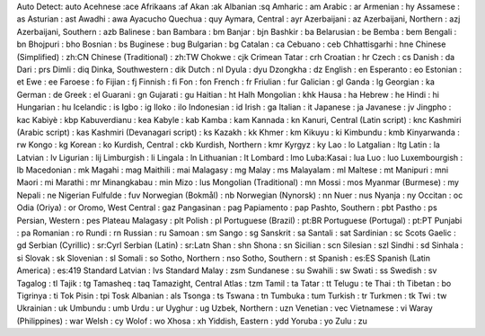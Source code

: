 Auto Detect: auto
Acehnese :ace
Afrikaans  :af
Akan :ak
Albanian :sq
Amharic : am
Arabic : ar
Armenian : hy
Assamese : as
Asturian : ast
Awadhi : awa
Ayacucho Quechua : quy
Aymara, Central : ayr
Azerbaijani : az
Azerbaijani, Northern : azj
Azerbaijani, Southern : azb
Balinese : ban
Bambara : bm
Banjar : bjn
Bashkir : ba
Belarusian : be
Bemba : bem
Bengali : bn
Bhojpuri : bho
Bosnian : bs
Buginese : bug
Bulgarian : bg
Catalan : ca
Cebuano : ceb
Chhattisgarhi : hne
Chinese (Simplified) : zh:CN
Chinese (Traditional) : zh:TW
Chokwe : cjk
Crimean Tatar : crh
Croatian : hr
Czech : cs
Danish : da
Dari : prs
Dimli : diq
Dinka, Southwestern : dik
Dutch : nl
Dyula : dyu
Dzongkha : dz
English : en
Esperanto : eo
Estonian : et
Ewe : ee
Faroese : fo
Fijian : fj
Finnish : fi
Fon : fon
French : fr
Friulian : fur
Galician : gl
Ganda : lg
Georgian : ka
German : de
Greek : el
Guarani : gn
Gujarati : gu
Haitian : ht
Halh Mongolian : khk
Hausa : ha
Hebrew : he
Hindi : hi
Hungarian : hu
Icelandic : is
Igbo : ig
Iloko : ilo
Indonesian : id
Irish : ga
Italian : it
Japanese : ja
Javanese : jv
Jingpho : kac
Kabiyè : kbp
Kabuverdianu : kea
Kabyle : kab
Kamba : kam
Kannada : kn
Kanuri, Central (Latin script) : knc
Kashmiri (Arabic script) : kas
Kashmiri (Devanagari script) : ks
Kazakh : kk
Khmer : km
Kikuyu : ki
Kimbundu : kmb
Kinyarwanda : rw
Kongo : kg
Korean : ko
Kurdish, Central : ckb
Kurdish, Northern : kmr
Kyrgyz : ky
Lao : lo
Latgalian : ltg
Latin : la
Latvian : lv
Ligurian : lij
Limburgish : li
Lingala : ln
Lithuanian : lt
Lombard : lmo
Luba:Kasai : lua
Luo : luo
Luxembourgish : lb
Macedonian : mk
Magahi : mag
Maithili : mai
Malagasy : mg
Malay : ms
Malayalam : ml
Maltese : mt
Manipuri : mni
Maori : mi
Marathi : mr
Minangkabau : min
Mizo : lus
Mongolian (Traditional) : mn
Mossi : mos
Myanmar (Burmese) : my
Nepali : ne
Nigerian Fulfulde : fuv
Norwegian (Bokmål) : nb
Norwegian (Nynorsk) : nn
Nuer : nus
Nyanja : ny
Occitan : oc
Odia (Oriya) : or
Oromo, West Central : gaz
Pangasinan : pag
Papiamento : pap
Pashto, Southern : pbt
Pastho : ps
Persian, Western : pes
Plateau Malagasy : plt
Polish : pl
Portuguese (Brazil) : pt:BR
Portuguese (Portugal) : pt:PT
Punjabi : pa
Romanian : ro
Rundi : rn
Russian : ru
Samoan : sm
Sango : sg
Sanskrit : sa
Santali : sat
Sardinian : sc
Scots Gaelic : gd
Serbian (Cyrillic) : sr:Cyrl
Serbian (Latin) : sr:Latn
Shan : shn
Shona : sn
Sicilian : scn
Silesian : szl
Sindhi : sd
Sinhala : si
Slovak : sk
Slovenian : sl
Somali : so
Sotho, Northern : nso
Sotho, Southern : st
Spanish : es:ES
Spanish (Latin America) : es:419
Standard Latvian : lvs
Standard Malay : zsm
Sundanese : su
Swahili : sw
Swati : ss
Swedish : sv
Tagalog : tl
Tajik : tg
Tamasheq : taq
Tamazight, Central Atlas : tzm
Tamil : ta
Tatar : tt
Telugu : te
Thai : th
Tibetan : bo
Tigrinya : ti
Tok Pisin : tpi
Tosk Albanian : als
Tsonga : ts
Tswana : tn
Tumbuka : tum
Turkish : tr
Turkmen : tk
Twi : tw
Ukrainian : uk
Umbundu : umb
Urdu : ur
Uyghur : ug
Uzbek, Northern : uzn
Venetian : vec
Vietnamese : vi
Waray (Philippines) : war
Welsh : cy
Wolof : wo
Xhosa : xh
Yiddish, Eastern : ydd
Yoruba : yo
Zulu : zu